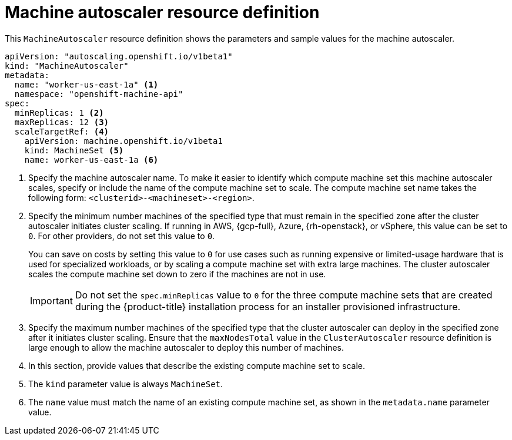 // Module included in the following assemblies:
//
// * machine_management/applying-autoscaling.adoc
// * post_installation_configuration/cluster-tasks.adoc

:_mod-docs-content-type: REFERENCE
[id="machine-autoscaler-cr_{context}"]
= Machine autoscaler resource definition

This `MachineAutoscaler` resource definition shows the parameters and sample values for the machine autoscaler.


[source,yaml]
----
apiVersion: "autoscaling.openshift.io/v1beta1"
kind: "MachineAutoscaler"
metadata:
  name: "worker-us-east-1a" <1>
  namespace: "openshift-machine-api"
spec:
  minReplicas: 1 <2>
  maxReplicas: 12 <3>
  scaleTargetRef: <4>
    apiVersion: machine.openshift.io/v1beta1
    kind: MachineSet <5>
    name: worker-us-east-1a <6>
----
<1> Specify the machine autoscaler name. To make it easier to identify which compute machine set this machine autoscaler scales, specify or include the name of the compute machine set to scale. The compute machine set name takes the following form: `<clusterid>-<machineset>-<region>`.
<2> Specify the minimum number machines of the specified type that must remain in the specified zone after the cluster autoscaler initiates cluster scaling. If running in AWS, {gcp-full}, Azure, {rh-openstack}, or vSphere, this value can be set to `0`. For other providers, do not set this value to `0`.
+
You can save on costs by setting this value to `0` for use cases such as running expensive or limited-usage hardware that is used for specialized workloads, or by scaling a compute machine set with extra large machines. The cluster autoscaler scales the compute machine set down to zero if the machines are not in use.
+
[IMPORTANT]
====
Do not set the `spec.minReplicas` value to `0` for the three compute machine sets that are created during the {product-title} installation process for an installer provisioned infrastructure.
====
<3> Specify the maximum number machines of the specified type that the cluster autoscaler can deploy in the specified zone after it initiates cluster scaling. Ensure that the `maxNodesTotal` value in the `ClusterAutoscaler` resource definition is large enough to allow the machine autoscaler to deploy this number of machines.
<4> In this section, provide values that describe the existing compute machine set to scale.
<5> The `kind` parameter value is always `MachineSet`.
<6> The `name` value must match the name of an existing compute machine set, as shown in the `metadata.name` parameter value.

